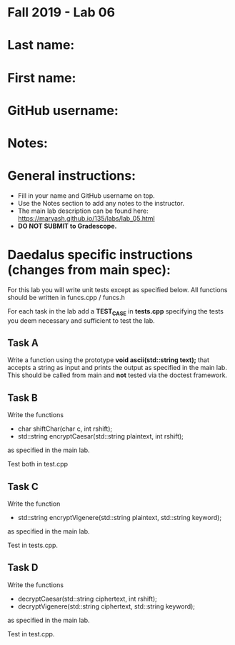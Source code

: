 * Fall 2019 - Lab 06

* Last name:

* First name:


* GitHub username:

* Notes:


* General instructions:
- Fill in your name and GitHub username on top.
- Use the Notes section to add any notes to the instructor.
- The main lab description can be found here:
  https://maryash.github.io/135/labs/lab_05.html 
- *DO NOT SUBMIT to Gradescope.*

* Daedalus specific instructions (changes from main spec):

For this lab you will write unit tests except as specified below. All
functions should be written in funcs.cpp / funcs.h

For each task in the lab add a *TEST_CASE* in *tests.cpp* specifying
the tests you deem necessary and sufficient to test the lab.


** Task A

Write a function using the prototype *void ascii(std::string text);*
that accepts a string as input and prints the output as specified in
the main lab. This should be called from main and *not* tested via the
doctest framework.

** Task B

Write the functions

-  char shiftChar(char c, int rshift); 
- std::string encryptCaesar(std::string plaintext, int rshift); 

as specified in the main lab.

Test both in test.cpp

** Task C

Write the function 

- std::string encryptVigenere(std::string plaintext, std::string
  keyword); 

as specified in the main lab.

Test in tests.cpp.

** Task D

Write the functions 

- decryptCaesar(std::string ciphertext, int rshift);
- decryptVigenere(std::string ciphertext, std::string keyword);

as specified in the main lab.

Test in test.cpp.




